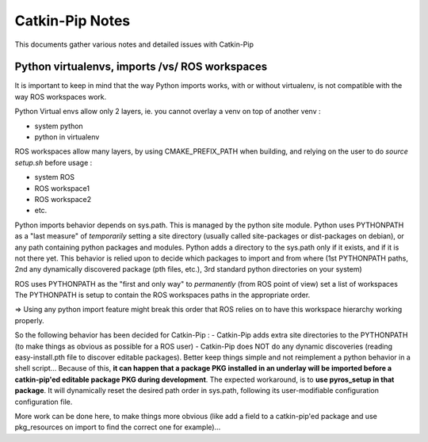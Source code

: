 Catkin-Pip Notes
================

This documents gather various notes and detailed issues with Catkin-Pip


Python virtualenvs, imports /vs/ ROS workspaces
-----------------------------------------------

It is important to keep in mind that the way Python imports works, with or without virtualenv, is not compatible with the way ROS workspaces work.

Python Virtual envs allow only 2 layers, ie. you cannot overlay a venv on top of another venv :

- system python
- python in virtualenv

ROS workspaces allow many layers, by using CMAKE_PREFIX_PATH when building, and relying on the user to do  `source setup.sh` before usage :

- system ROS
- ROS workspace1
- ROS workspace2
- etc.

Python imports behavior depends on sys.path. This is managed by the python site module.
Python uses PYTHONPATH as a "last measure" of *temporarily* setting a site directory (usually called site-packages or dist-packages on debian), or any path containing python packages and modules.
Python adds a directory to the sys.path only if it exists, and if it is not there yet.
This behavior is relied upon to decide which packages to import and from where (1st PYTHONPATH paths, 2nd any dynamically discovered package (pth files, etc.), 3rd standard python directories on your system)

ROS uses PYTHONPATH as the "first and only way" to *permanently* (from ROS point of view) set a list of workspaces
The PYTHONPATH is setup to contain the ROS workspaces paths in the appropriate order.

=> Using any python import feature might break this order that ROS relies on to have this workspace hierarchy working properly.

So the following behavior has been decided for Catkin-Pip :
- Catkin-Pip adds extra site directories to the PYTHONPATH (to make things as obvious as possible for a ROS user)
- Catkin-Pip does NOT do any dynamic discoveries (reading easy-install.pth file to discover editable packages). Better keep things simple and not reimplement a python behavior in a shell script...
Because of this, **it can happen that a package PKG installed in an underlay will be imported before a catkin-pip'ed editable package PKG during development**.
The expected workaround, is to **use pyros_setup in that package**. It will dynamically reset the desired path order in sys.path, following its user-modifiable configuration configuration file.

More work can be done here, to make things more obvious (like add a field to a catkin-pip'ed package and use pkg_resources on import to find the correct one for example)...